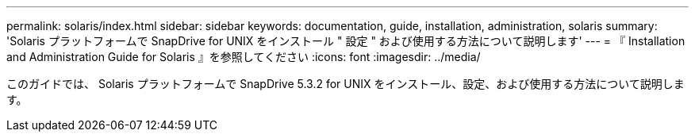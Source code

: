 ---
permalink: solaris/index.html 
sidebar: sidebar 
keywords: documentation, guide, installation, administration, solaris 
summary: 'Solaris プラットフォームで SnapDrive for UNIX をインストール " 設定 " および使用する方法について説明します' 
---
= 『 Installation and Administration Guide for Solaris 』を参照してください
:icons: font
:imagesdir: ../media/


[role="lead"]
このガイドでは、 Solaris プラットフォームで SnapDrive 5.3.2 for UNIX をインストール、設定、および使用する方法について説明します。
